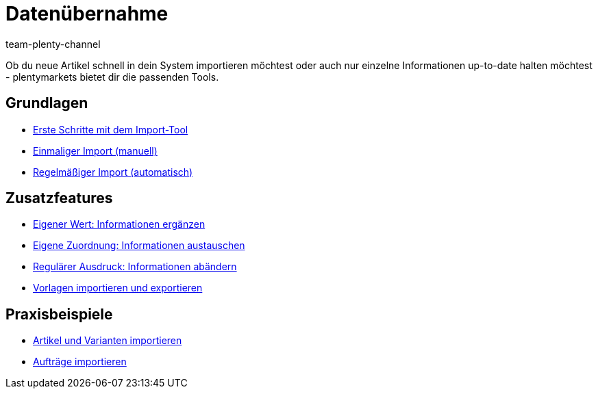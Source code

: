 = Datenübernahme
:page-index: false
:id: IX6QM0A
:author: team-plenty-channel

Ob du neue Artikel schnell in dein System importieren möchtest oder auch nur einzelne Informationen up-to-date halten möchtest - plentymarkets bietet dir die passenden Tools.

== Grundlagen

* xref:videos:datenimport-mit-elasticsync.adoc#[Erste Schritte mit dem Import-Tool]
* xref:videos:artikel-manuell-importieren.adoc#[Einmaliger Import (manuell)]
* xref:videos:daten-automatisch-importieren.adoc#[Regelmäßiger Import (automatisch)]

== Zusatzfeatures

* xref:videos:zusatzinformationen-sync.adoc#[Eigener Wert: Informationen ergänzen]
* xref:videos:informationen-austauschen.adoc#[Eigene Zuordnung: Informationen austauschen]
* xref:videos:informationen-aendern.adoc#[Regulärer Ausdruck: Informationen abändern]
* xref:videos:import-export.adoc#[Vorlagen importieren und exportieren]

== Praxisbeispiele

* xref:videos:artikel-und-varianten-anlegen.adoc#[Artikel und Varianten importieren]
* xref:videos:auftraege-importieren.adoc#[Aufträge importieren]
